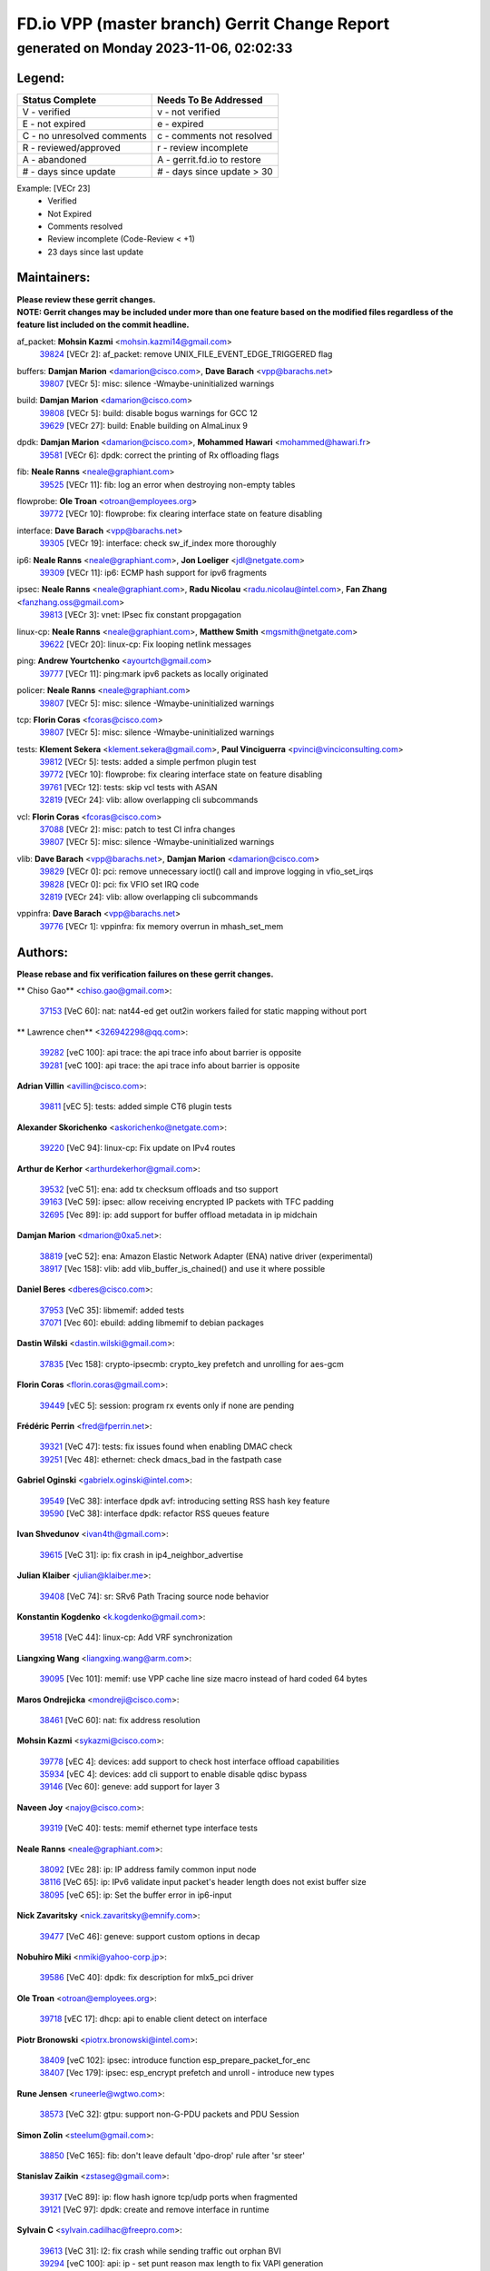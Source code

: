 
==============================================
FD.io VPP (master branch) Gerrit Change Report
==============================================
--------------------------------------------
generated on Monday 2023-11-06, 02:02:33
--------------------------------------------


Legend:
-------
========================== ===========================
Status Complete            Needs To Be Addressed
========================== ===========================
V - verified               v - not verified
E - not expired            e - expired
C - no unresolved comments c - comments not resolved
R - reviewed/approved      r - review incomplete
A - abandoned              A - gerrit.fd.io to restore
# - days since update      # - days since update > 30
========================== ===========================

Example: [VECr 23]
    - Verified
    - Not Expired
    - Comments resolved
    - Review incomplete (Code-Review < +1)
    - 23 days since last update


Maintainers:
------------
| **Please review these gerrit changes.**

| **NOTE: Gerrit changes may be included under more than one feature based on the modified files regardless of the feature list included on the commit headline.**

af_packet: **Mohsin Kazmi** <mohsin.kazmi14@gmail.com>
  | `39824 <https:////gerrit.fd.io/r/c/vpp/+/39824>`_ [VECr 2]: af_packet: remove UNIX_FILE_EVENT_EDGE_TRIGGERED flag

buffers: **Damjan Marion** <damarion@cisco.com>, **Dave Barach** <vpp@barachs.net>
  | `39807 <https:////gerrit.fd.io/r/c/vpp/+/39807>`_ [VECr 5]: misc: silence -Wmaybe-uninitialized warnings

build: **Damjan Marion** <damarion@cisco.com>
  | `39808 <https:////gerrit.fd.io/r/c/vpp/+/39808>`_ [VECr 5]: build: disable bogus warnings for GCC 12
  | `39629 <https:////gerrit.fd.io/r/c/vpp/+/39629>`_ [VECr 27]: build: Enable building on AlmaLinux 9

dpdk: **Damjan Marion** <damarion@cisco.com>, **Mohammed Hawari** <mohammed@hawari.fr>
  | `39581 <https:////gerrit.fd.io/r/c/vpp/+/39581>`_ [VECr 6]: dpdk: correct the printing of Rx offloading flags

fib: **Neale Ranns** <neale@graphiant.com>
  | `39525 <https:////gerrit.fd.io/r/c/vpp/+/39525>`_ [VECr 11]: fib: log an error when destroying non-empty tables

flowprobe: **Ole Troan** <otroan@employees.org>
  | `39772 <https:////gerrit.fd.io/r/c/vpp/+/39772>`_ [VECr 10]: flowprobe: fix clearing interface state on feature disabling

interface: **Dave Barach** <vpp@barachs.net>
  | `39305 <https:////gerrit.fd.io/r/c/vpp/+/39305>`_ [VECr 19]: interface: check sw_if_index more thoroughly

ip6: **Neale Ranns** <neale@graphiant.com>, **Jon Loeliger** <jdl@netgate.com>
  | `39309 <https:////gerrit.fd.io/r/c/vpp/+/39309>`_ [VECr 11]: ip6: ECMP hash support for ipv6 fragments

ipsec: **Neale Ranns** <neale@graphiant.com>, **Radu Nicolau** <radu.nicolau@intel.com>, **Fan Zhang** <fanzhang.oss@gmail.com>
  | `39813 <https:////gerrit.fd.io/r/c/vpp/+/39813>`_ [VECr 3]: vnet: IPsec fix constant propgagation

linux-cp: **Neale Ranns** <neale@graphiant.com>, **Matthew Smith** <mgsmith@netgate.com>
  | `39622 <https:////gerrit.fd.io/r/c/vpp/+/39622>`_ [VECr 20]: linux-cp: Fix looping netlink messages

ping: **Andrew Yourtchenko** <ayourtch@gmail.com>
  | `39777 <https:////gerrit.fd.io/r/c/vpp/+/39777>`_ [VECr 11]: ping:mark ipv6 packets as locally originated

policer: **Neale Ranns** <neale@graphiant.com>
  | `39807 <https:////gerrit.fd.io/r/c/vpp/+/39807>`_ [VECr 5]: misc: silence -Wmaybe-uninitialized warnings

tcp: **Florin Coras** <fcoras@cisco.com>
  | `39807 <https:////gerrit.fd.io/r/c/vpp/+/39807>`_ [VECr 5]: misc: silence -Wmaybe-uninitialized warnings

tests: **Klement Sekera** <klement.sekera@gmail.com>, **Paul Vinciguerra** <pvinci@vinciconsulting.com>
  | `39812 <https:////gerrit.fd.io/r/c/vpp/+/39812>`_ [VECr 5]: tests: added a simple perfmon plugin test
  | `39772 <https:////gerrit.fd.io/r/c/vpp/+/39772>`_ [VECr 10]: flowprobe: fix clearing interface state on feature disabling
  | `39761 <https:////gerrit.fd.io/r/c/vpp/+/39761>`_ [VECr 12]: tests: skip vcl tests with ASAN
  | `32819 <https:////gerrit.fd.io/r/c/vpp/+/32819>`_ [VECr 24]: vlib: allow overlapping cli subcommands

vcl: **Florin Coras** <fcoras@cisco.com>
  | `37088 <https:////gerrit.fd.io/r/c/vpp/+/37088>`_ [VECr 2]: misc: patch to test CI infra changes
  | `39807 <https:////gerrit.fd.io/r/c/vpp/+/39807>`_ [VECr 5]: misc: silence -Wmaybe-uninitialized warnings

vlib: **Dave Barach** <vpp@barachs.net>, **Damjan Marion** <damarion@cisco.com>
  | `39829 <https:////gerrit.fd.io/r/c/vpp/+/39829>`_ [VECr 0]: pci: remove unnecessary ioctl() call and improve logging in vfio_set_irqs
  | `39828 <https:////gerrit.fd.io/r/c/vpp/+/39828>`_ [VECr 0]: pci: fix VFIO set IRQ code
  | `32819 <https:////gerrit.fd.io/r/c/vpp/+/32819>`_ [VECr 24]: vlib: allow overlapping cli subcommands

vppinfra: **Dave Barach** <vpp@barachs.net>
  | `39776 <https:////gerrit.fd.io/r/c/vpp/+/39776>`_ [VECr 1]: vppinfra: fix memory overrun in mhash_set_mem

Authors:
--------
**Please rebase and fix verification failures on these gerrit changes.**

** Chiso Gao** <chiso.gao@gmail.com>:

  | `37153 <https:////gerrit.fd.io/r/c/vpp/+/37153>`_ [VeC 60]: nat: nat44-ed get out2in workers failed for static mapping without port

** Lawrence chen** <326942298@qq.com>:

  | `39282 <https:////gerrit.fd.io/r/c/vpp/+/39282>`_ [veC 100]: api trace: the api trace info about barrier is opposite
  | `39281 <https:////gerrit.fd.io/r/c/vpp/+/39281>`_ [veC 100]: api trace: the api trace info about barrier is opposite

**Adrian Villin** <avillin@cisco.com>:

  | `39811 <https:////gerrit.fd.io/r/c/vpp/+/39811>`_ [vEC 5]: tests: added simple CT6 plugin tests

**Alexander Skorichenko** <askorichenko@netgate.com>:

  | `39220 <https:////gerrit.fd.io/r/c/vpp/+/39220>`_ [VeC 94]: linux-cp: Fix update on IPv4 routes

**Arthur de Kerhor** <arthurdekerhor@gmail.com>:

  | `39532 <https:////gerrit.fd.io/r/c/vpp/+/39532>`_ [veC 51]: ena: add tx checksum offloads and tso support
  | `39163 <https:////gerrit.fd.io/r/c/vpp/+/39163>`_ [VeC 59]: ipsec: allow receiving encrypted IP packets with TFC padding
  | `32695 <https:////gerrit.fd.io/r/c/vpp/+/32695>`_ [Vec 89]: ip: add support for buffer offload metadata in ip midchain

**Damjan Marion** <dmarion@0xa5.net>:

  | `38819 <https:////gerrit.fd.io/r/c/vpp/+/38819>`_ [veC 52]: ena: Amazon Elastic Network Adapter (ENA) native driver (experimental)
  | `38917 <https:////gerrit.fd.io/r/c/vpp/+/38917>`_ [Vec 158]: vlib: add vlib_buffer_is_chained() and use it where possible

**Daniel Beres** <dberes@cisco.com>:

  | `37953 <https:////gerrit.fd.io/r/c/vpp/+/37953>`_ [VeC 35]: libmemif: added tests
  | `37071 <https:////gerrit.fd.io/r/c/vpp/+/37071>`_ [Vec 60]: ebuild: adding libmemif to debian packages

**Dastin Wilski** <dastin.wilski@gmail.com>:

  | `37835 <https:////gerrit.fd.io/r/c/vpp/+/37835>`_ [Vec 158]: crypto-ipsecmb: crypto_key prefetch and unrolling for aes-gcm

**Florin Coras** <florin.coras@gmail.com>:

  | `39449 <https:////gerrit.fd.io/r/c/vpp/+/39449>`_ [vEC 5]: session: program rx events only if none are pending

**Frédéric Perrin** <fred@fperrin.net>:

  | `39321 <https:////gerrit.fd.io/r/c/vpp/+/39321>`_ [VeC 47]: tests: fix issues found when enabling DMAC check
  | `39251 <https:////gerrit.fd.io/r/c/vpp/+/39251>`_ [Vec 48]: ethernet: check dmacs_bad in the fastpath case

**Gabriel Oginski** <gabrielx.oginski@intel.com>:

  | `39549 <https:////gerrit.fd.io/r/c/vpp/+/39549>`_ [VeC 38]: interface dpdk avf: introducing setting RSS hash key feature
  | `39590 <https:////gerrit.fd.io/r/c/vpp/+/39590>`_ [VeC 38]: interface dpdk: refactor RSS queues feature

**Ivan Shvedunov** <ivan4th@gmail.com>:

  | `39615 <https:////gerrit.fd.io/r/c/vpp/+/39615>`_ [VeC 31]: ip: fix crash in ip4_neighbor_advertise

**Julian Klaiber** <julian@klaiber.me>:

  | `39408 <https:////gerrit.fd.io/r/c/vpp/+/39408>`_ [VeC 74]: sr: SRv6 Path Tracing source node behavior

**Konstantin Kogdenko** <k.kogdenko@gmail.com>:

  | `39518 <https:////gerrit.fd.io/r/c/vpp/+/39518>`_ [VeC 44]: linux-cp: Add VRF synchronization

**Liangxing Wang** <liangxing.wang@arm.com>:

  | `39095 <https:////gerrit.fd.io/r/c/vpp/+/39095>`_ [Vec 101]: memif: use VPP cache line size macro instead of hard coded 64 bytes

**Maros Ondrejicka** <mondreji@cisco.com>:

  | `38461 <https:////gerrit.fd.io/r/c/vpp/+/38461>`_ [VeC 60]: nat: fix address resolution

**Mohsin Kazmi** <sykazmi@cisco.com>:

  | `39778 <https:////gerrit.fd.io/r/c/vpp/+/39778>`_ [vEC 4]: devices: add support to check host interface offload capabilities
  | `35934 <https:////gerrit.fd.io/r/c/vpp/+/35934>`_ [vEC 4]: devices: add cli support to enable disable qdisc bypass
  | `39146 <https:////gerrit.fd.io/r/c/vpp/+/39146>`_ [Vec 60]: geneve: add support for layer 3

**Naveen Joy** <najoy@cisco.com>:

  | `39319 <https:////gerrit.fd.io/r/c/vpp/+/39319>`_ [VeC 40]: tests: memif ethernet type interface tests

**Neale Ranns** <neale@graphiant.com>:

  | `38092 <https:////gerrit.fd.io/r/c/vpp/+/38092>`_ [VEc 28]: ip: IP address family common input node
  | `38116 <https:////gerrit.fd.io/r/c/vpp/+/38116>`_ [VeC 65]: ip: IPv6 validate input packet's header length does not exist buffer size
  | `38095 <https:////gerrit.fd.io/r/c/vpp/+/38095>`_ [veC 65]: ip: Set the buffer error in ip6-input

**Nick Zavaritsky** <nick.zavaritsky@emnify.com>:

  | `39477 <https:////gerrit.fd.io/r/c/vpp/+/39477>`_ [VeC 46]: geneve: support custom options in decap

**Nobuhiro Miki** <nmiki@yahoo-corp.jp>:

  | `39586 <https:////gerrit.fd.io/r/c/vpp/+/39586>`_ [VeC 40]: dpdk: fix description for mlx5_pci driver

**Ole Troan** <otroan@employees.org>:

  | `39718 <https:////gerrit.fd.io/r/c/vpp/+/39718>`_ [vEC 17]: dhcp: api to enable client detect on interface

**Piotr Bronowski** <piotrx.bronowski@intel.com>:

  | `38409 <https:////gerrit.fd.io/r/c/vpp/+/38409>`_ [veC 102]: ipsec: introduce function esp_prepare_packet_for_enc
  | `38407 <https:////gerrit.fd.io/r/c/vpp/+/38407>`_ [Vec 179]: ipsec: esp_encrypt prefetch and unroll - introduce new types

**Rune Jensen** <runeerle@wgtwo.com>:

  | `38573 <https:////gerrit.fd.io/r/c/vpp/+/38573>`_ [VeC 32]: gtpu: support non-G-PDU packets and PDU Session

**Simon Zolin** <steelum@gmail.com>:

  | `38850 <https:////gerrit.fd.io/r/c/vpp/+/38850>`_ [VeC 165]: fib: don't leave default 'dpo-drop' rule after 'sr steer'

**Stanislav Zaikin** <zstaseg@gmail.com>:

  | `39317 <https:////gerrit.fd.io/r/c/vpp/+/39317>`_ [VeC 89]: ip: flow hash ignore tcp/udp ports when fragmented
  | `39121 <https:////gerrit.fd.io/r/c/vpp/+/39121>`_ [VeC 97]: dpdk: create and remove interface in runtime

**Sylvain C** <sylvain.cadilhac@freepro.com>:

  | `39613 <https:////gerrit.fd.io/r/c/vpp/+/39613>`_ [VeC 31]: l2: fix crash while sending traffic out orphan BVI
  | `39294 <https:////gerrit.fd.io/r/c/vpp/+/39294>`_ [veC 100]: api: ip - set punt reason max length to fix VAPI generation

**Takeru Hayasaka** <hayatake396@gmail.com>:

  | `37628 <https:////gerrit.fd.io/r/c/vpp/+/37628>`_ [VeC 102]: srv6-mobile: Implement SRv6 mobile API funcs

**Ted Chen** <znscnchen@gmail.com>:

  | `39062 <https:////gerrit.fd.io/r/c/vpp/+/39062>`_ [veC 143]: ethernet: fix fastpath does not drop the packet with incorrect destination MAC

**Tianyu Li** <tianyu.li@arm.com>:

  | `39266 <https:////gerrit.fd.io/r/c/vpp/+/39266>`_ [VeC 35]: libmemif: fix segfault and buffer overflow in examples

**Vladimir Ratnikov** <vratnikov@netgate.com>:

  | `39287 <https:////gerrit.fd.io/r/c/vpp/+/39287>`_ [VeC 83]: ip6-nd: Revert "ip6-nd: initialize radv_info->send_radv to 1"

**Vladislav Grishenko** <themiron@mail.ru>:

  | `39555 <https:////gerrit.fd.io/r/c/vpp/+/39555>`_ [VeC 33]: nat: fix nat44-ed address removal from fib
  | `38524 <https:////gerrit.fd.io/r/c/vpp/+/38524>`_ [VeC 40]: fib: fix interface resolve from unlinked fib entries
  | `38245 <https:////gerrit.fd.io/r/c/vpp/+/38245>`_ [VeC 40]: mpls: fix crashes on mpls tunnel create/delete
  | `39579 <https:////gerrit.fd.io/r/c/vpp/+/39579>`_ [VeC 40]: fib: ensure mpls dpo index is valid for its next node
  | `39580 <https:////gerrit.fd.io/r/c/vpp/+/39580>`_ [VeC 40]: fib: fix udp encap mp-safe ops and id validation

**Vratko Polak** <vrpolak@cisco.com>:

  | `38797 <https:////gerrit.fd.io/r/c/vpp/+/38797>`_ [Vec 39]: ip: make running_fragment_id thread safe
  | `39316 <https:////gerrit.fd.io/r/c/vpp/+/39316>`_ [VeC 47]: ip-neighbor: add version 3 of neighbor event
  | `39315 <https:////gerrit.fd.io/r/c/vpp/+/39315>`_ [Vec 53]: vppapigen: recognize also _event as to_network

**Xiaoming Jiang** <jiangxiaoming@outlook.com>:

  | `38871 <https:////gerrit.fd.io/r/c/vpp/+/38871>`_ [VeC 165]: nsh: fix plugin load failed due to undefined symbol: gre4_input_node

**Xinyao Cai** <xinyao.cai@intel.com>:

  | `38304 <https:////gerrit.fd.io/r/c/vpp/+/38304>`_ [VeC 44]: interface dpdk avf: introducing setting RSS hash key feature
  | `38876 <https:////gerrit.fd.io/r/c/vpp/+/38876>`_ [VeC 164]: dpdk: revert "flow dpdk: introduce IP in IP support for flow"

**Yahui Chen** <goodluckwillcomesoon@gmail.com>:

  | `37653 <https:////gerrit.fd.io/r/c/vpp/+/37653>`_ [Vec 65]: af_xdp: optimizing send performance

**dengfeng liu** <liudf0716@gmail.com>:

  | `39228 <https:////gerrit.fd.io/r/c/vpp/+/39228>`_ [VeC 112]: ipsec: should use praddr_ instead of pladdr_
  | `39229 <https:////gerrit.fd.io/r/c/vpp/+/39229>`_ [VeC 112]: ipsec: delete redundant code

**hui zhang** <zhanghui1715@gmail.com>:

  | `38451 <https:////gerrit.fd.io/r/c/vpp/+/38451>`_ [vec 53]: vrrp: dump vrrp vr peer

**shivansh S** <shivansh.nwk@gmail.com>:

  | `39363 <https:////gerrit.fd.io/r/c/vpp/+/39363>`_ [VeC 82]: dhcp: fix dhcp multiple client request

Legend:
-------
========================== ===========================
Status Complete            Needs To Be Addressed
========================== ===========================
V - verified               v - not verified
E - not expired            e - expired
C - no unresolved comments c - comments not resolved
R - reviewed/approved      r - review incomplete
A - abandoned              A - gerrit.fd.io to restore
# - days since update      # - days since update > 30
========================== ===========================

Example: [VECr 23]
    - Verified
    - Not Expired
    - Comments resolved
    - Review incomplete (Code-Review < +1)
    - 23 days since last update


Statistics:
-----------
================ ===
Patches assigned
================ ===
authors          61
maintainers      19
committers       0
abandoned        0
================ ===


